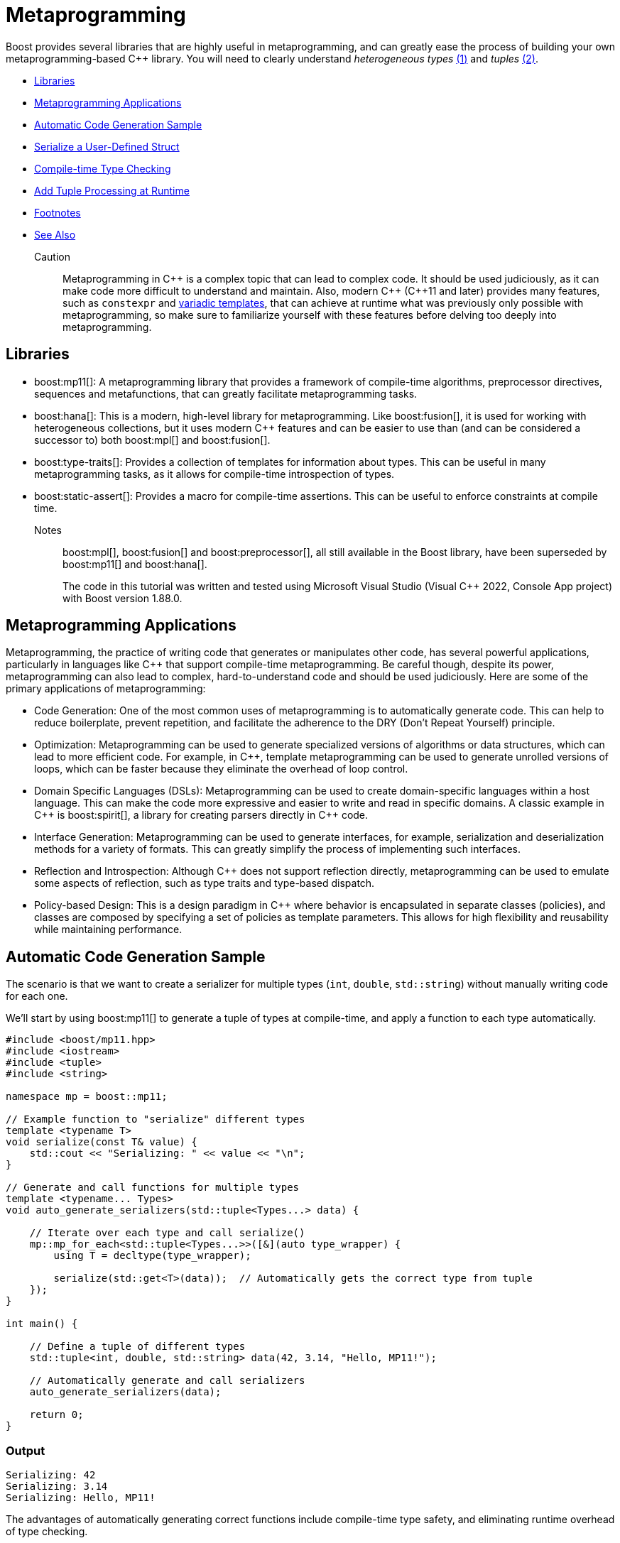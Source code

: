 ////
Copyright (c) 2024 The C++ Alliance, Inc. (https://cppalliance.org)

Distributed under the Boost Software License, Version 1.0. (See accompanying
file LICENSE_1_0.txt or copy at http://www.boost.org/LICENSE_1_0.txt)

Official repository: https://github.com/boostorg/website-v2-docs
////
= Metaprogramming
:navtitle: Metaprogramming

[#footnote1-location]
Boost provides several libraries that are highly useful in metaprogramming, and can greatly ease the process of building your own metaprogramming-based pass:[C++] library. You will need to clearly understand _heterogeneous types_ link:#footnote1[(1)] and _tuples_ link:#footnote2[(2)].

[square]
* <<Libraries>>
* <<Metaprogramming Applications>>
* <<Automatic Code Generation Sample>>
* <<Serialize a User-Defined Struct>>
* <<Compile-time Type Checking>>
* <<Add Tuple Processing at Runtime>>
* <<Footnotes>>
* <<See Also>>

Caution:: Metaprogramming in pass:[C++] is a complex topic that can lead to complex code. It should be used judiciously, as it can make code more difficult to understand and maintain. Also, modern pass:[C++] (pass:[C++]11 and later) provides many features, such as `constexpr` and https://en.wikipedia.org/wiki/Variadic_template[variadic templates], that can achieve at runtime what was previously only possible with metaprogramming, so make sure to familiarize yourself with these features before delving too deeply into metaprogramming.

== Libraries

* boost:mp11[]: A metaprogramming library that provides a framework of compile-time algorithms, preprocessor directives, sequences and metafunctions, that can greatly facilitate metaprogramming tasks.

* boost:hana[]: This is a modern, high-level library for metaprogramming. Like boost:fusion[], it is used for working with heterogeneous collections, but it uses modern pass:[C++] features and can be easier to use than (and can be considered a successor to) both boost:mpl[] and boost:fusion[].

* boost:type-traits[]: Provides a collection of templates for information about types. This can be useful in many metaprogramming tasks, as it allows for compile-time introspection of types.

* boost:static-assert[]: Provides a macro for compile-time assertions. This can be useful to enforce constraints at compile time.

Notes:: boost:mpl[], boost:fusion[] and boost:preprocessor[], all still available in the Boost library, have been superseded by boost:mp11[] and boost:hana[].
+
The code in this tutorial was written and tested using Microsoft Visual Studio (Visual C++ 2022, Console App project) with Boost version 1.88.0.

== Metaprogramming Applications

Metaprogramming, the practice of writing code that generates or manipulates other code, has several powerful applications, particularly in languages like pass:[C++] that support compile-time metaprogramming. Be careful though, despite its power, metaprogramming can also lead to complex, hard-to-understand code and should be used judiciously. Here are some of the primary applications of metaprogramming:

[circle]
* Code Generation: One of the most common uses of metaprogramming is to automatically generate code. This can help to reduce boilerplate, prevent repetition, and facilitate the adherence to the DRY (Don't Repeat Yourself) principle.

* Optimization: Metaprogramming can be used to generate specialized versions of algorithms or data structures, which can lead to more efficient code. For example, in pass:[C++], template metaprogramming can be used to generate unrolled versions of loops, which can be faster because they eliminate the overhead of loop control.

* Domain Specific Languages (DSLs): Metaprogramming can be used to create domain-specific languages within a host language. This can make the code more expressive and easier to write and read in specific domains. A classic example in pass:[C++] is boost:spirit[], a library for creating parsers directly in pass:[C++] code.

* Interface Generation: Metaprogramming can be used to generate interfaces, for example, serialization and deserialization methods for a variety of formats. This can greatly simplify the process of implementing such interfaces.

* Reflection and Introspection: Although pass:[C++] does not support reflection directly, metaprogramming can be used to emulate some aspects of reflection, such as type traits and type-based dispatch.

* Policy-based Design: This is a design paradigm in pass:[C++] where behavior is encapsulated in separate classes (policies), and classes are composed by specifying a set of policies as template parameters. This allows for high flexibility and reusability while maintaining performance.

== Automatic Code Generation Sample

The scenario is that we want to create a serializer for multiple types (`int`, `double`, `std::string`) without manually writing code for each one.

We'll start by using boost:mp11[] to generate a tuple of types at compile-time, and apply a function to each type automatically.

[source,cpp]
----
#include <boost/mp11.hpp>
#include <iostream>
#include <tuple>
#include <string>

namespace mp = boost::mp11;

// Example function to "serialize" different types
template <typename T>
void serialize(const T& value) {
    std::cout << "Serializing: " << value << "\n";
}

// Generate and call functions for multiple types
template <typename... Types>
void auto_generate_serializers(std::tuple<Types...> data) {

    // Iterate over each type and call serialize()
    mp::mp_for_each<std::tuple<Types...>>([&](auto type_wrapper) {
        using T = decltype(type_wrapper);

        serialize(std::get<T>(data));  // Automatically gets the correct type from tuple
    });
}

int main() {

    // Define a tuple of different types
    std::tuple<int, double, std::string> data(42, 3.14, "Hello, MP11!");

    // Automatically generate and call serializers
    auto_generate_serializers(data);

    return 0;
}

----

=== Output

[source,text]
----
Serializing: 42
Serializing: 3.14
Serializing: Hello, MP11!

----

The advantages of automatically generating correct functions include compile-time type safety, and eliminating runtime overhead of type checking.

== Serialize a User-Defined Struct

Our scenario makes more sense if we want to serialize a custom user-defined struct. A simple structure in this example, but it could be quite complex.

[source,cpp]
----
#include <boost/mp11.hpp>
#include <iostream>
#include <tuple>
#include <string>

namespace mp = boost::mp11;

// Custom struct
struct Person {
    std::string name;
    int age;
};

// Overload `operator<<` to allow printing of Person objects
std::ostream& operator<<(std::ostream& os, const Person& p) {
    return os << "{ Name: " << p.name << ", Age: " << p.age << " }";
}

// Serialize function template
template <typename T>
void serialize(const T& value) {
    std::cout << "Serializing: " << value << "\n";
}

// Specialization for Person (if needed)
template <>
void serialize(const Person& p) {
    std::cout << "Serializing Person -> Name: " << p.name << ", Age: " << p.age << "\n";
}

// Automatically process multiple types in a tuple
template <typename... Types>
void auto_generate_serializers(std::tuple<Types...> data) {
    mp::mp_for_each<std::tuple<Types...>>([&](auto type_wrapper) {
        using T = decltype(type_wrapper);
        serialize(std::get<T>(data));  // Extract correct type from tuple and serialize
    });
}

int main() {
    
    // Define a tuple with primitive types + a custom struct
    std::tuple<int, double, std::string, Person> data(42, 3.14, "Hello, MP11!", {"Alice", 30});

    // Automatically generate and call serializers
    auto_generate_serializers(data);

    return 0;
}

----

Note:: The code supports `operator<<` for printing, and now `mp_for_each` automatically handles `Person` just like other types.

=== Output

[source,text]
----
Serializing: 42
Serializing: 3.14
Serializing: Hello, MP11!
Serializing Person -> Name: Alice, Age: 30

----

The beauty of this approach is that you can just add more types to the tuple, and it just works!

== Compile-time Type Checking

Let's extend the sample to integrate boost:type-traits[] to determine if a type is serializable at compile time. The functions we will use are `is_arithmetic<T>` to check if `T` is a number type (`int`, `double`, etc.), and `is_class<T>` to check if `T` is a user-defined class (`Person`, etc.). The idea is that the compile-time filtering ensures that the code can only process serializable types.

Note:: A `void` is an example of a non-serializable type.

[source,cpp]
----
#include <boost/mp11.hpp>
#include <boost/type_traits.hpp>
#include <iostream>
#include <tuple>
#include <string>

namespace mp = boost::mp11;

// Custom struct
struct Person {
    std::string name;
    int age;
};

// Overload `operator<<` to allow printing of Person objects
std::ostream& operator<<(std::ostream& os, const Person& p) {
    return os << "{ Name: " << p.name << ", Age: " << p.age << " }";
}

// Serialize function template
template <typename T>
void serialize(const T& value) {
    if constexpr (boost::is_arithmetic<T>::value || std::is_same<T, std::string>::value) {
        std::cout << "Serializing: " << value << "\n";
    } else if constexpr (boost::is_class<T>::value) {
        std::cout << "Serializing Class -> ";
        std::cout << value << "\n"; // Uses operator<< overload
    } else {
        std::cout << "Skipping unsupported type!\n";
    }
}

// Automatically process serializable types in a tuple
template <typename... Types>
void auto_generate_serializers(std::tuple<Types...> data) {
    mp::mp_for_each<std::tuple<Types...>>([&](auto type_wrapper) {
        using T = decltype(type_wrapper);

        // Only serialize supported types
        if constexpr (boost::is_arithmetic<T>::value || boost::is_class<T>::value || std::is_same<T, std::string>::value) {
            serialize(std::get<T>(data));
        } else {
            std::cout << "Skipping non-serializable type\n";
        }
    });
}

int main() {

    // Define a tuple with primitive types, a custom struct, and an unsupported type
    std::tuple<int, double, std::string, Person, void*> data(42, 3.14, "Boost Rocks!", {"Alice", 30}, nullptr);

    // Automatically generate and call serializers
    auto_generate_serializers(data);

    return 0;
}

----

Note:: Uses `if constexpr` for compile-time filtering, and `std::string` is explicitly handled.

=== Output

[source,text]
----
Serializing: 42
Serializing: 3.14
Serializing: Boost Rocks!
Serializing Class -> { Name: Alice, Age: 30 }
Skipping non-serializable type

----

== Add Tuple Processing at Runtime

boost:mp11[] is for pure type-based metaprogramming (so works only at compile time), whereas boost:hana[] takes a value-based metaprogramming approach (it works at both compile time and runtime). In a real application, you may well choose to use one of these two libraries, and not both!

boost:hana[] adds efficient tuple handling at runtime (for example, easier access and transformation), in addition to tag-based dispatching to categorize different types (arithmetic, class, etc.), and concise functional-style operations. To summarize when to use each library:

[width="100%",cols="12%,22%,66%",options="header",stripes=even,frame=none]
|===
| Feature	| boost:mp11[]	| boost:hana[]
| Type-based Metaprogramming | Yes	| Yes
| Value-based Metaprogramming	| No | Yes
| Compile-time Transformations | Yes	| Yes
| Runtime Tuple Handling	| No | Yes
| Easier Type Mapping	| No | Yes
| Better Compile-Time Speed	| Yes | No, Slower
|===

Let's update our sample to include _tag dispatching_, so each type is classified at compile time, and _runtime tuple processing_, so the sample iterates over heterogeneous types at runtime. Not having all metaprogramming processes occur at the same time does add a level to your program complexity!

image::template-time-machine.png[]

[source,cpp]
----
#include <boost/hana.hpp>
#include <boost/mp11.hpp>
#include <boost/type_traits.hpp>
#include <iostream>
#include <string>

namespace hana = boost::hana;
namespace mp = boost::mp11;

// Custom struct
struct Person {
    std::string name;
    int age;
};

// Overload `operator<<` for printing
std::ostream& operator<<(std::ostream& os, const Person& p) {
    return os << "{ Name: " << p.name << ", Age: " << p.age << " }";
}

// Tag-based dispatching
auto classify = hana::make_map(
    hana::make_pair(hana::type_c<int>, "Integer"),
    hana::make_pair(hana::type_c<double>, "Floating Point"),
    hana::make_pair(hana::type_c<std::string>, "String"),
    hana::make_pair(hana::type_c<Person>, "Custom Struct")
);

// Serialize function
template <typename T>
void serialize(const T& value) {
    if constexpr (boost::is_arithmetic<T>::value || std::is_same<T, std::string>::value) {
        std::cout << "Serializing (" << hana::find(classify, hana::type_c<T>).value() << "): " << value << "\n";
    } else if constexpr (boost::is_class<T>::value) {
        std::cout << "Serializing (Custom Struct) -> " << value << "\n";
    } else {
        std::cout << "Skipping non-serializable type!\n";
    }
}

// Process a tuple
template <typename Tuple>
void auto_generate_serializers(Tuple data) {
    hana::for_each(data, [](auto x) {
        serialize(x);
    });
}

int main() {

    // Declare a tuple (runtime and compile-time)
    auto data = hana::make_tuple(42, 3.14, "Boost Rocks!", Person{"Alice", 30});

    // Automatically process serializable elements
    auto_generate_serializers(data);

    return 0;
}

----

Note:: Tag dispatching is handled by `hana::make_map`, and runtime tuple processing is managed by `hana::for_each`.

=== Output

[source,text]
----
Serializing (Integer): 42
Serializing (Floating Point): 3.14
Skipping non-serializable type!
Serializing (Custom Struct) -> { Name: Alice, Age: 30 }

----

== Footnotes

[#footnote1]
link:#footnote1-location[(1)]
_Heterogeneous_ refers to data structures or operations that can handle multiple types, rather than being restricted to a single type. This is particularly useful in template-based programming, where different types can be stored and manipulated in a type-safe manner at compile time. A key example is `std::tuple` or `boost::hana::tuple`, which allow elements of different types to coexist in a single structure, enabling powerful compile-time computations and flexible generic programming.

[#footnote2]
link:#footnote1-location[(2)]
A _tuple_ is a fixed-size, ordered collection of heterogeneous types, typically represented at compile-time using template-based constructs. Unlike runtime tuples (such as `std::tuple`), metaprogramming tuples primarily serve as type lists or compile-time containers, enabling static type manipulation, transformations, and computations. Metaprogramming tuples are frequently used in boost:mp11[], boost:hana[], and boost:fusion[], where they allow for:

. _Type introspection_ - examining contained types at compile-time
. _Type transformations_ - modifying types before instantiation
. _Static dispatching_ - choosing behavior based on type properties
. _Compile-time iteration_ - for example, `mp_for_each` in boost:mp11[]

For example, a metaprogramming tuple can represent a heterogeneous list of types:

[source,cpp]
----
using my_types = boost::mp11::mp_list<int, double, std::string>;

----

This `mp_list` is a type-level tuple that can be manipulated without creating runtime instances.

Unlike `std::tuple`, which holds actual values, metaprogramming tuples operate entirely at the type level, making them invaluable for zero-runtime-cost template metaprogramming.

== See Also

* https://www.boost.org/doc/libs/latest/libs/libraries.htm#Preprocessor[Category: Preprocessor Metaprogramming]
* https://www.boost.org/doc/libs/latest/libs/libraries.htm#Metaprogramming[Category: Template Metaprogramming]
